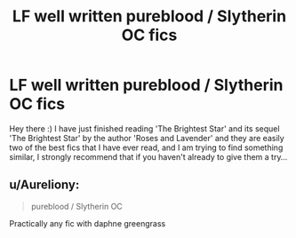 #+TITLE: LF well written pureblood / Slytherin OC fics

* LF well written pureblood / Slytherin OC fics
:PROPERTIES:
:Author: 1TameImpala
:Score: 3
:DateUnix: 1512871423.0
:DateShort: 2017-Dec-10
:FlairText: Request
:END:
Hey there :) I have just finished reading 'The Brightest Star' and its sequel 'The Brightest Star' by the author 'Roses and Lavender' and they are easily two of the best fics that I have ever read, and I am trying to find something similar, I strongly recommend that if you haven't already to give them a try...


** u/Aureliony:
#+begin_quote
  pureblood / Slytherin OC
#+end_quote

Practically any fic with daphne greengrass
:PROPERTIES:
:Author: Aureliony
:Score: 1
:DateUnix: 1513141377.0
:DateShort: 2017-Dec-13
:END:

